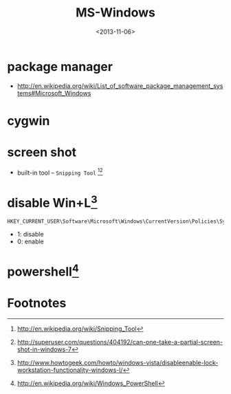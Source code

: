 #+TITLE: MS-Windows
#+DATE: <2013-11-06>

* package manager

- http://en.wikipedia.org/wiki/List_of_software_package_management_systems#Microsoft_Windows

* cygwin

* screen shot

- built-in tool -- =Snipping Tool= [fn:1][fn:2]

* disable Win+L[fn:3]

#+BEGIN_EXAMPLE
HKEY_CURRENT_USER\Software\Microsoft\Windows\CurrentVersion\Policies\System
#+END_EXAMPLE
- 1: disable
- 0: enable

* powershell[fn:4]

* Footnotes

[fn:1] http://en.wikipedia.org/wiki/Snipping_Tool
[fn:2] http://superuser.com/questions/404192/can-one-take-a-partial-screen-shot-in-windows-7
[fn:3] http://www.howtogeek.com/howto/windows-vista/disableenable-lock-workstation-functionality-windows-l/
[fn:4] http://en.wikipedia.org/wiki/Windows_PowerShell

